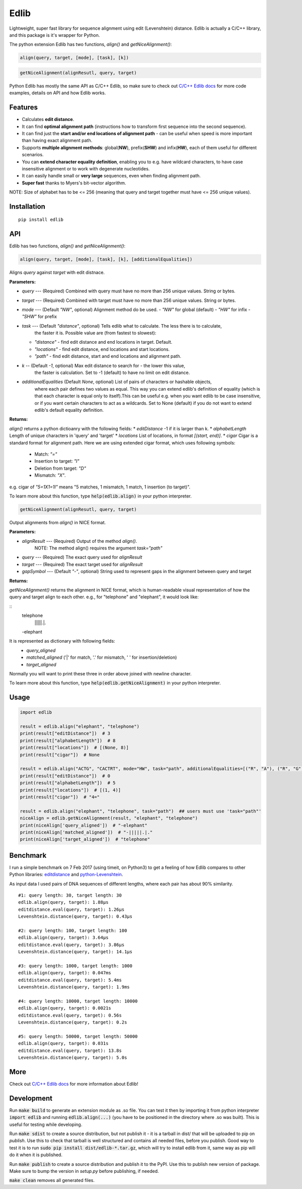 =====
Edlib
=====

Lightweight, super fast library for sequence alignment using edit (Levenshtein) distance. Edlib is actually a C/C++ library, and this package is it's wrapper for Python.

The python extension Edlib has two functions, `align()` and `getNiceAlignment()`:

.. code:: python

    align(query, target, [mode], [task], [k])

.. code:: python

    getNiceAlignment(alignResutl, query, target)

Python Edlib has mostly the same API as C/C++ Edlib, so make sure to check out `C/C++ Edlib docs <http://github.com/Martinsos/edlib>`_ for more code examples, details on API and how Edlib works.

--------
Features
--------

* Calculates **edit distance**.
* It can find **optimal alignment path** (instructions how to transform first sequence into the second sequence).
* It can find just the **start and/or end locations of alignment path** - can be useful when speed is more important than having exact alignment path.
* Supports **multiple alignment methods**: global(**NW**), prefix(**SHW**) and infix(**HW**), each of them useful for different scenarios.
* You can **extend character equality definition**, enabling you to e.g. have wildcard characters, to have case insensitive alignment or to work with degenerate nucleotides.
* It can easily handle small or **very large** sequences, even when finding alignment path.
* **Super fast** thanks to Myers's bit-vector algorithm.

NOTE: Size of alphabet has to be <= 256 (meaning that query and target together must have <= 256 unique values).

------------
Installation
------------
::

    pip install edlib

---
API
---

Edlib has two functions, `align()` and `getNiceAlignment()`:

.. code:: python

    align(query, target, [mode], [task], [k], [additionalEqualities])

Aligns `query` against `target` with edit distnace. 

**Parameters:**

* `query` --- (Required) Combined with query must have no more than 256 unique values. String or bytes.
* `target` --- (Required) Combined with target must have no more than 256 unique values. String or bytes. 
* `mode` --- (Default `"NW"`, optional) Alignment method do be used. 
  - `"NW"` for global (default)
  - `"HW"` for infix
  - `"SHW"` for prefix
* `task` --- (Default `"distance"`, optional) Tells edlib what to calculate. The less there is to calculate,
    the faster it is. Possible value are (from fastest to slowest):
  - `"distance"` - find edit distance and end locations in target. Default.
  - `"locations"` - find edit distance, end locations and start locations.
  - `"path"` - find edit distance, start and end locations and alignment path.
* `k` -- (Default `-1`, optional) Max edit distance to search for - the lower this value,
    the faster is calculation. Set to -1 (default) to have no limit on edit distance.
* `additionalEqualities` (Default `None`, optional) List of pairs of characters or hashable objects, 
    where each pair defines two values as equal. This way you can extend edlib's definition of equality 
    (which is that each character is equal only to itself).This can be useful e.g. when you want edlib to be case insensitive, 
    or if you want certain characters to act as a wildcards. Set to None (default) if you do not want to extend edlib's default equality definition.

**Returns:**

`align()` returns a python dictioanry with the following fields:
* `editDistance`  -1 if it is larger than k.
* `alphabetLength`  Length of unique characters in 'query' and 'target'
* `locations`  List of locations, in format `[(start, end)]`.
* `cigar`  Cigar is a standard format for alignment path.
Here we are using extended cigar format, which uses following symbols:
  - Match: `"="`
  - Insertion to target: `"I"`
  - Deletion from target: `"D"`
  - Mismatch: `"X"`.
e.g. cigar of `"5=1X1=1I"` means "5 matches, 1 mismatch, 1 match, 1 insertion (to target)".


To learn more about this function, type :code:`help(edlib.align)` in your python interpreter.


.. code:: python

    getNiceAlignment(alignResutl, query, target)

Output alignments from `align()` in NICE format. 

**Parameters:**

* `alignResult` --- (Required) Output of the method `align()`. 
    NOTE: The method align() requires the argument `task="path"`

* `query` --- (Required) The exact query used for `alignResult`
* `target`  --- (Required) The exact target used for `alignResult`
* `gapSymbol` --- (Default `"-"`, optional) String used to represent gaps in the alignment between query and target


**Returns:**

`getNiceAlignment()` returns the alignment in NICE format, which is human-readable visual representation of how the query and target align to each other. e.g., for "telephone" and "elephant", it would look like:

::
   telephone
    |||||.|.
   -elephant

It is represented as dictionary with following fields:
  - `query_aligned`
  - `matched_aligned` ('|' for match, '.' for mismatch, ' ' for insertion/deletion)
  - `target_aligned`
Normally you will want to print these three in order above joined with newline character.


To learn more about this function, type :code:`help(edlib.getNiceAlignment)` in your python interpreter.



-----
Usage
-----
.. code:: python

    import edlib

    result = edlib.align("elephant", "telephone")
    print(result["editDistance"])  # 3
    print(result["alphabetLength"])  # 8
    print(result["locations"])  # [(None, 8)]
    print(result["cigar"])  # None

    result = edlib.align("ACTG", "CACTRT", mode="HW", task="path", additionalEqualities=[("R", "A"), ("R", "G")])
    print(result["editDistance"])  # 0
    print(result["alphabetLength"])  # 5
    print(result["locations"])  # [(1, 4)]
    print(result["cigar"])  # "4="

    result = edlib.align("elephant", "telephone", task="path")  ## users must use 'task="path"' 
    niceAlign = edlib.getNiceAlignment(result, "elephant", "telephone")
    print(niceAlign['query_aligned'])  # "-elephant"
    print(niceAlign['matched_aligned'])  # "-|||||.|."
    print(niceAlign['target_aligned'])  # "telephone"




---------
Benchmark
---------

I run a simple benchmark on 7 Feb 2017 (using timeit, on Python3) to get a feeling of how Edlib compares to other Python libraries: `editdistance <https://pypi.python.org/pypi/editdistance>`_ and `python-Levenshtein <https://pypi.python.org/pypi/python-Levenshtein>`_.

As input data I used pairs of DNA sequences of different lengths, where each pair has about 90% similarity.

::

   #1: query length: 30, target length: 30
   edlib.align(query, target): 1.88µs
   editdistance.eval(query, target): 1.26µs
   Levenshtein.distance(query, target): 0.43µs

   #2: query length: 100, target length: 100
   edlib.align(query, target): 3.64µs
   editdistance.eval(query, target): 3.86µs
   Levenshtein.distance(query, target): 14.1µs

   #3: query length: 1000, target length: 1000
   edlib.align(query, target): 0.047ms
   editdistance.eval(query, target): 5.4ms
   Levenshtein.distance(query, target): 1.9ms

   #4: query length: 10000, target length: 10000
   edlib.align(query, target): 0.0021s
   editdistance.eval(query, target): 0.56s
   Levenshtein.distance(query, target): 0.2s

   #5: query length: 50000, target length: 50000
   edlib.align(query, target): 0.031s
   editdistance.eval(query, target): 13.8s
   Levenshtein.distance(query, target): 5.0s

----
More
----

Check out `C/C++ Edlib docs <http://github.com/Martinsos/edlib>`_ for more information about Edlib!

-----------
Development
-----------

Run :code:`make build` to generate an extension module as .so file. You can test it then by importing it from python interpreter :code:`import edlib` and running :code:`edlib.align(...)` (you have to be positioned in the directory where .so was built). This is useful for testing while developing.

Run :code:`make sdist` to create a source distribution, but not publish it - it is a tarball in dist/ that will be uploaded to pip on `publish`. Use this to check that tarball is well structured and contains all needed files, before you publish.
Good way to test it is to run :code:`sudo pip install dist/edlib-*.tar.gz`, which will try to install edlib from it, same way as pip will do it when it is published.

Run :code:`make publish` to create a source distribution and publish it to the PyPI. Use this to publish new version of package.
Make sure to bump the version in `setup.py` before publishing, if needed.

:code:`make clean` removes all generated files.
